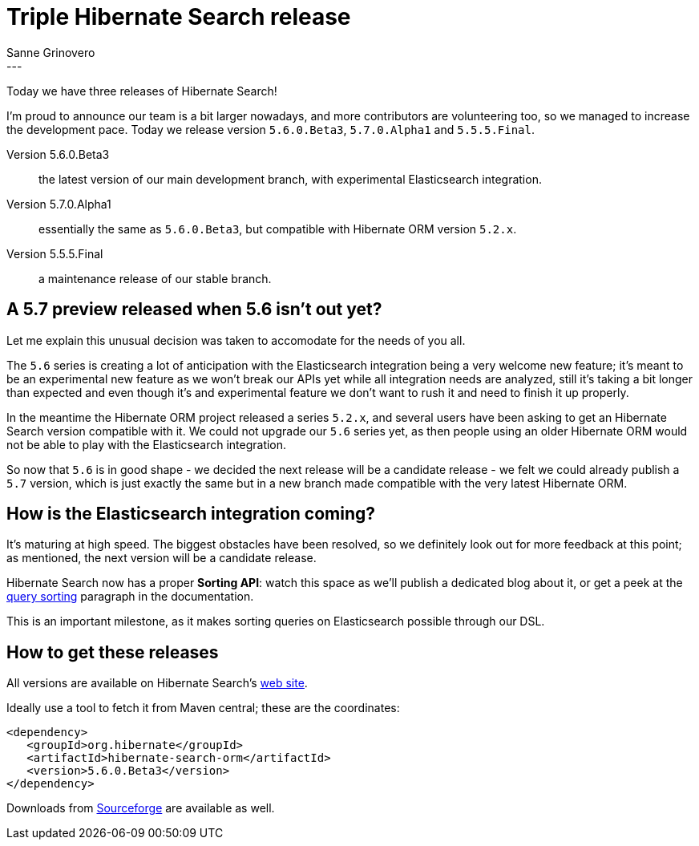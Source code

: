 = Triple Hibernate Search release
Sanne Grinovero
:awestruct-tags: [ "Hibernate Search", "Elasticsearch", "Releases" ]
:awestruct-layout: blog-post
---

Today we have three releases of Hibernate Search!

I'm proud to announce our team is a bit larger nowadays, and more contributors are volunteering too, so we managed to increase the development pace. Today we release version `5.6.0.Beta3`, `5.7.0.Alpha1` and `5.5.5.Final`.

Version 5.6.0.Beta3:: the latest version of our main development branch, with experimental Elasticsearch integration.

Version 5.7.0.Alpha1:: essentially the same as `5.6.0.Beta3`, but compatible with Hibernate ORM version `5.2.x`.

Version 5.5.5.Final:: a maintenance release of our stable branch.

== A 5.7 preview released when 5.6 isn't out yet?

Let me explain this unusual decision was taken to accomodate for the needs of you all.

The `5.6` series is creating a lot of anticipation with the Elasticsearch integration being a very welcome new feature; it's meant to be an experimental new feature as we won't break our APIs yet while all integration needs are analyzed, still it's taking a bit longer than expected and even though it's and experimental feature we don't want to rush it and need to finish it up properly.

In the meantime the Hibernate ORM project released a series `5.2.x`, and several users have been asking to get an Hibernate Search version compatible with it. We could not upgrade our `5.6` series yet, as then people using an older Hibernate ORM would not be able to play with the Elasticsearch integration.

So now that `5.6` is in good shape - we decided the next release will be a candidate release - we felt we could already publish a `5.7` version, which is just exactly the same but in a new branch made compatible with the very latest Hibernate ORM.

== How is the Elasticsearch integration coming?

It's maturing at high speed. The biggest obstacles have been resolved, so we definitely look out for more feedback at this point; as mentioned, the next version will be a candidate release.

Hibernate Search now has a proper *Sorting API*: watch this space as we'll publish a dedicated blog about it, or get a peek at the
https://docs.jboss.org/hibernate/search/5.6/reference/en-US/html_single/#query-sorting[query sorting] paragraph in the documentation.

This is an important milestone, as it makes sorting queries on Elasticsearch possible through our DSL.

== How to get these releases

All versions are available on Hibernate Search's http://hibernate.org/search/[web site].

Ideally use a tool to fetch it from Maven central; these are the coordinates:

====
[source, XML]
----
<dependency>
   <groupId>org.hibernate</groupId>
   <artifactId>hibernate-search-orm</artifactId>
   <version>5.6.0.Beta3</version>
</dependency>
----
====

Downloads from https://sourceforge.net/projects/hibernate/files/hibernate-search/[Sourceforge] are available as well.

